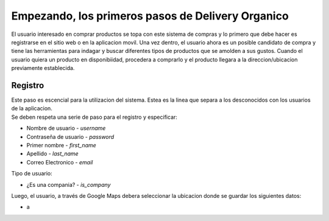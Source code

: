 ==================================================
Empezando, los primeros pasos de Delivery Organico
==================================================

El usuario interesado en comprar productos se topa con este sistema de compras y lo primero que debe hacer es 
registrarse en el sitio web o en la aplicacion movil. Una vez dentro, el usuario ahora es un posible candidato
de compra y tiene las herramientas para indagar y buscar diferentes tipos de productos que se amolden a sus
gustos. Cuando el usuario quiera un producto en disponibiidad, procedera a comprarlo y el producto llegara a 
la direccion/ubicacion previamente establecida. 

Registro
--------

| Este paso es escencial para la utilizacion del sistema. Estea es la linea que separa a los desconocidos con los usuarios de la aplicacion. 
| Se deben respeta una serie de paso para el registro y especificar:

- Nombre de usuario - *username*
- Contraseña de usuario - *password*
- Primer nombre - *first_name*
- Apellido - *last_name*
- Correo Electronico - *email*

| Tipo de usuario:

- ¿Es una compania? - *is_company*

| Luego, el usuario, a través de Google Maps debera seleccionar la ubicacion donde se guardar los siguientes datos:

- a

